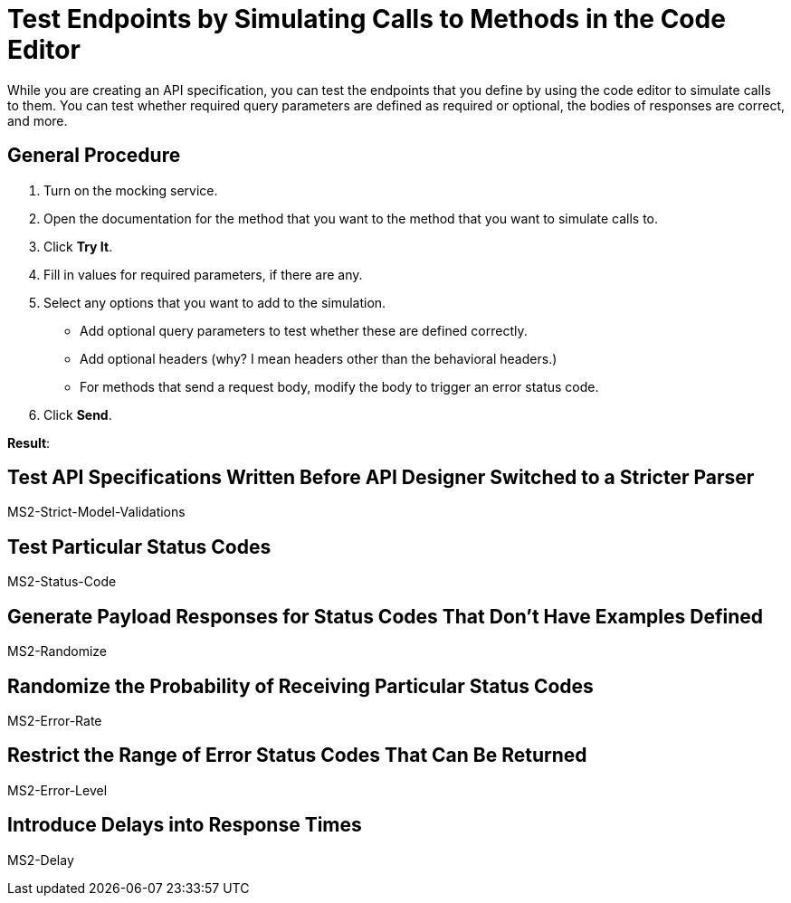 = Test Endpoints by Simulating Calls to Methods in the Code Editor

While you are creating an API specification, you can test the endpoints that you define by using the code editor to simulate calls to them. You can test whether required query parameters are defined as required or optional, the bodies of responses are correct, and more.

== General Procedure

. Turn on the mocking service.
. Open the documentation for the method that you want to the method that you want to simulate calls to.
. Click *Try It*.
. Fill in values for required parameters, if there are any.
. Select any options that you want to add to the simulation.
+
* Add optional query parameters to test whether these are defined correctly.
* Add optional headers (why? I mean headers other than the behavioral headers.)
* For methods that send a request body, modify the body to trigger an error status code.
. Click *Send*.

*Result*:

== Test API Specifications Written Before API Designer Switched to a Stricter Parser

MS2-Strict-Model-Validations

== Test Particular Status Codes

MS2-Status-Code

== Generate Payload Responses for Status Codes That Don't Have Examples Defined

MS2-Randomize


== Randomize the Probability of Receiving Particular Status Codes

MS2-Error-Rate


== Restrict the Range of Error Status Codes That Can Be Returned

MS2-Error-Level


== Introduce Delays into Response Times

MS2-Delay
